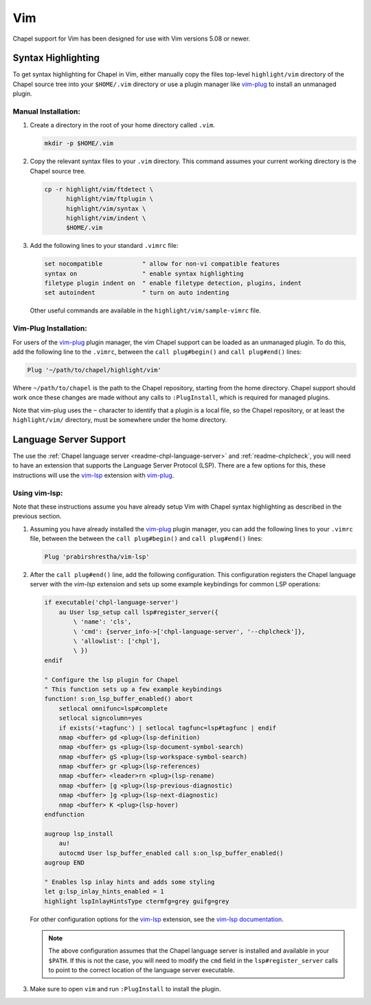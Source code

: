 .. _vim:

Vim
---

Chapel support for Vim has been designed for use with Vim versions 5.08 or
newer.

.. _vim-syntax:

Syntax Highlighting
~~~~~~~~~~~~~~~~~~~

To get syntax highlighting for Chapel in Vim, either manually copy the files
top-level ``highlight/vim`` directory of the Chapel source tree into your
``$HOME/.vim`` directory or use a plugin manager like `vim-plug`_ to install an unmanaged plugin.

Manual Installation:
^^^^^^^^^^^^^^^^^^^^

1. Create a directory in the root of your home directory called ``.vim``.

   .. code-block:: bash

      mkdir -p $HOME/.vim

2. Copy the relevant syntax files to your ``.vim`` directory. This command assumes your current working directory is the Chapel source tree.

   .. code-block:: bash

      cp -r highlight/vim/ftdetect \
            highlight/vim/ftplugin \
            highlight/vim/syntax \
            highlight/vim/indent \
            $HOME/.vim

3. Add the following lines to your standard ``.vimrc`` file:

   .. code-block:: vim

      set nocompatible           " allow for non-vi compatible features
      syntax on                  " enable syntax highlighting
      filetype plugin indent on  " enable filetype detection, plugins, indent
      set autoindent             " turn on auto indenting

   Other useful commands are available in the
   ``highlight/vim/sample-vimrc`` file.

Vim-Plug Installation:
^^^^^^^^^^^^^^^^^^^^^^

For users of the `vim-plug`_ plugin manager, the vim Chapel support can be
loaded as an unmanaged plugin. To do this, add the following line to the
``.vimrc``, between the ``call plug#begin()`` and ``call plug#end()`` lines:

.. code-block:: vim

    Plug '~/path/to/chapel/highlight/vim'

Where ``~/path/to/chapel`` is the path to the Chapel repository, starting from
the home directory. Chapel support should work once these changes are made
without any calls to ``:PlugInstall``, which is required for managed plugins.

Note that vim-plug uses the ``~`` character to identify that a plugin is a local
file, so the Chapel repository, or at least the ``highlight/vim/`` directory,
must be somewhere under the home directory.

.. _vim-plug: https://github.com/junegunn/vim-plug

.. _vim-lsp-chpl:

Language Server Support
~~~~~~~~~~~~~~~~~~~~~~~

The use the :ref:`Chapel language server <readme-chpl-language-server>` and :ref:`readme-chplcheck`, you will need to have an extension that supports the Language Server Protocol (LSP). There are a few options for this, these instructions will use the `vim-lsp <https://github.com/prabirshrestha/vim-lsp>`_ extension with `vim-plug`_.

Using vim-lsp:
^^^^^^^^^^^^^^

Note that these instructions assume you have already setup Vim with Chapel syntax highlighting as described in the previous section.

1. Assuming you have already installed the `vim-plug`_ plugin manager, you can add the following lines to your ``.vimrc`` file, between the between the ``call plug#begin()`` and ``call plug#end()`` lines:

   .. code-block:: vim

      Plug 'prabirshrestha/vim-lsp'

2. After the ``call plug#end()`` line, add the following configuration. This
   configuration registers the Chapel language server with the `vim-lsp`
   extension and sets up some example keybindings for common LSP operations:

   .. code-block:: vim

      if executable('chpl-language-server')
          au User lsp_setup call lsp#register_server({
              \ 'name': 'cls',
              \ 'cmd': {server_info->['chpl-language-server', '--chplcheck']},
              \ 'allowlist': ['chpl'],
              \ })
      endif

      " Configure the lsp plugin for Chapel
      " This function sets up a few example keybindings
      function! s:on_lsp_buffer_enabled() abort
          setlocal omnifunc=lsp#complete
          setlocal signcolumn=yes
          if exists('+tagfunc') | setlocal tagfunc=lsp#tagfunc | endif
          nmap <buffer> gd <plug>(lsp-definition)
          nmap <buffer> gs <plug>(lsp-document-symbol-search)
          nmap <buffer> gS <plug>(lsp-workspace-symbol-search)
          nmap <buffer> gr <plug>(lsp-references)
          nmap <buffer> <leader>rn <plug>(lsp-rename)
          nmap <buffer> [g <plug>(lsp-previous-diagnostic)
          nmap <buffer> ]g <plug>(lsp-next-diagnostic)
          nmap <buffer> K <plug>(lsp-hover)
      endfunction

      augroup lsp_install
          au!
          autocmd User lsp_buffer_enabled call s:on_lsp_buffer_enabled()
      augroup END

      " Enables lsp inlay hints and adds some styling
      let g:lsp_inlay_hints_enabled = 1
      highlight lspInlayHintsType ctermfg=grey guifg=grey

   For other configuration options for the `vim-lsp
   <https://github.com/prabirshrestha/vim-lsp>`_ extension, see the `vim-lsp
   documentation
   <https://github.com/prabirshrestha/vim-lsp/blob/master/doc/vim-lsp.txt>`_.

   .. note::

      The above configuration assumes that the Chapel language server is installed and available in your ``$PATH``. If this is not the case, you will need to modify the ``cmd`` field in the ``lsp#register_server`` calls to point to the correct location of the language server executable.


3. Make sure to open ``vim`` and run ``:PlugInstall`` to install the plugin.
